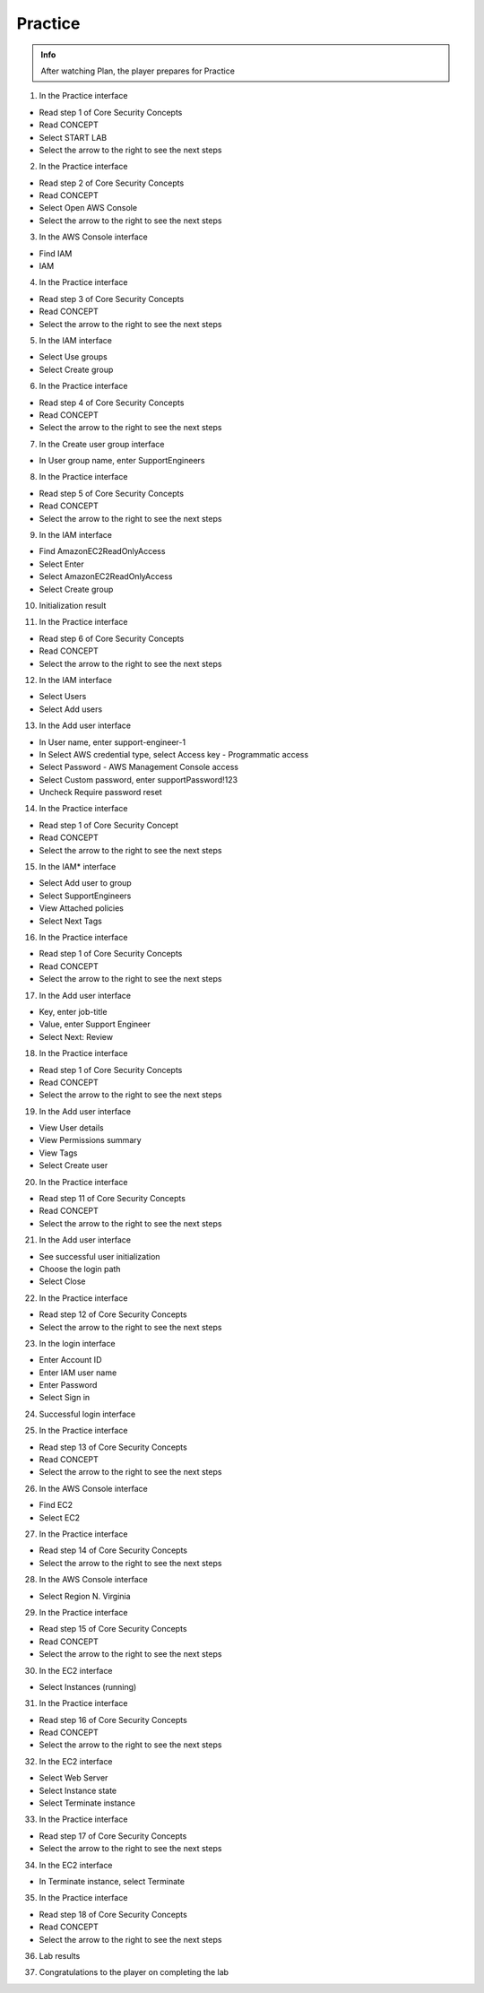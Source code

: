 Practice
========

.. admonition:: Info

 After watching Plan, the player prepares for Practice


1. In the Practice interface

- Read step 1 of Core Security Concepts
- Read CONCEPT
- Select START LAB
- Select the arrow to the right to see the next steps


.. image:: pictures/0001-practice8.png
   :align: center
   :width: 7000px


2. In the Practice interface

- Read step 2 of Core Security Concepts
- Read CONCEPT
- Select Open AWS Console
- Select the arrow to the right to see the next steps


.. image:: pictures/0002-practice8.png
   :align: center
   :width: 7000px


3. In the AWS Console interface

- Find IAM
-  IAM


.. image:: pictures/0003-practice8.png
   :align: center
   :width: 7000px


4. In the Practice interface

- Read step 3 of Core Security Concepts
- Read CONCEPT
- Select the arrow to the right to see the next steps


.. image:: pictures/0004-practice8.png
   :align: center
   :width: 7000px


5. In the IAM interface

- Select Use groups
- Select Create group


.. image:: pictures/0005-practice8.png
   :align: center
   :width: 7000px


6. In the Practice interface

- Read step 4 of Core Security Concepts
- Read CONCEPT
- Select the arrow to the right to see the next steps


.. image:: pictures/0006-practice8.png
   :align: center
   :width: 7000px


7. In the Create user group interface

- In User group name, enter SupportEngineers


.. image:: pictures/0007-practice8.png
   :align: center
   :width: 7000px


8. In the Practice interface

- Read step 5 of Core Security Concepts
- Read CONCEPT
- Select the arrow to the right to see the next steps


.. image:: pictures/0008-practice8.png
   :align: center
   :width: 7000px


9. In the IAM interface

- Find AmazonEC2ReadOnlyAccess
- Select Enter
- Select AmazonEC2ReadOnlyAccess
- Select Create group


.. image:: pictures/0009-practice8.png
   :align: center
   :width: 7000px


10. Initialization result


.. image:: pictures/00010-practice8.png
   :align: center
   :width: 7000px


11. In the Practice interface

- Read step 6 of Core Security Concepts
- Read CONCEPT
- Select the arrow to the right to see the next steps


.. image:: pictures/00011-practice8.png
   :align: center
   :width: 7000px


12. In the IAM interface

- Select Users
- Select Add users


.. image:: pictures/00012-practice8.png
   :align: center
   :width: 7000px


13. In the Add user interface

- In User name, enter support-engineer-1
- In Select AWS credential type, select Access key - Programmatic access
- Select Password - AWS Management Console access
- Select Custom password, enter supportPassword!123
- Uncheck Require password reset


.. image:: pictures/00013-practice8.png
   :align: center
   :width: 7000px


14. In the Practice interface

- Read step 1 of Core Security Concept
- Read CONCEPT
- Select the arrow to the right to see the next steps


.. image:: pictures/00014-practice8.png
   :align: center
   :width: 7000px


15. In the IAM* interface

- Select Add user to group
- Select SupportEngineers
- View Attached policies
- Select Next Tags


.. image:: pictures/00015-practice8.png
   :align: center
   :width: 7000px


16. In the Practice interface

- Read step 1 of Core Security Concepts
- Read CONCEPT
- Select the arrow to the right to see the next steps


.. image:: pictures/00016-practice8.png
   :align: center
   :width: 7000px


17. In the Add user interface

- Key, enter job-title
- Value, enter Support Engineer
- Select Next: Review


.. image:: pictures/00017-practice8.png
   :align: center
   :width: 7000px


18. In the Practice interface

- Read step 1 of Core Security Concepts
- Read CONCEPT
- Select the arrow to the right to see the next steps


.. image:: pictures/00018-practice8.png
   :align: center
   :width: 7000px


19. In the Add user interface

- View User details
- View Permissions summary
- View Tags
- Select Create user


.. image:: pictures/00019-practice8.png
   :align: center
   :width: 7000px


20. In the Practice interface

- Read step 11 of Core Security Concepts
- Read CONCEPT
- Select the arrow to the right to see the next steps


.. image:: pictures/00020-practice8.png
   :align: center
   :width: 7000px


21. In the Add user interface

- See successful user initialization
- Choose the login path
- Select Close


.. image:: pictures/00021-practice8.png
   :align: center
   :width: 7000px


22. In the Practice interface

- Read step 12 of Core Security Concepts
- Select the arrow to the right to see the next steps


.. image:: pictures/00022-practice8.png
   :align: center
   :width: 7000px


23. In the login interface

- Enter Account ID
- Enter IAM user name
- Enter Password
- Select Sign in


.. image:: pictures/00023-practice8.png
   :align: center
   :width: 7000px


24. Successful login interface


.. image:: pictures/00024-practice8.png
   :align: center
   :width: 7000px


25. In the Practice interface

- Read step 13 of Core Security Concepts
- Read CONCEPT
- Select the arrow to the right to see the next steps


.. image:: pictures/00025-practice8.png
   :align: center
   :width: 7000px


26. In the AWS Console interface

- Find EC2
- Select EC2


.. image:: pictures/00026-practice8.png
   :align: center
   :width: 7000px


27. In the Practice interface

- Read step 14 of Core Security Concepts
- Select the arrow to the right to see the next steps


.. image:: pictures/00027-practice8.png
   :align: center
   :width: 7000px


28. In the AWS Console interface

- Select Region N. Virginia


.. image:: pictures/00028-practice8.png
   :align: center
   :width: 7000px


29. In the Practice interface

- Read step 15 of Core Security Concepts
- Read CONCEPT
- Select the arrow to the right to see the next steps


.. image:: pictures/00029-practice8.png
   :align: center
   :width: 7000px


30. In the EC2 interface

- Select Instances (running)


.. image:: pictures/00030-practice8.png
   :align: center
   :width: 7000px


31. In the Practice interface

- Read step 16 of Core Security Concepts
- Read CONCEPT
- Select the arrow to the right to see the next steps


.. image:: pictures/00031-practice8.png
   :align: center
   :width: 7000px


32. In the EC2 interface

- Select Web Server
- Select Instance state
- Select Terminate instance


.. image:: pictures/00032-practice8.png
   :align: center
   :width: 7000px


33. In the Practice interface

- Read step 17 of Core Security Concepts
- Select the arrow to the right to see the next steps


.. image:: pictures/00033-practice8.png
   :align: center
   :width: 7000px


34. In the EC2 interface

- In Terminate instance, select Terminate


.. image:: pictures/00034-practice8.png
   :align: center
   :width: 7000px


35. In the Practice interface

- Read step 18 of Core Security Concepts
- Read CONCEPT
- Select the arrow to the right to see the next steps


.. image:: pictures/00035-practice8.png
   :align: center
   :width: 7000px


36. Lab results


.. image:: pictures/00036-practice8.png
   :align: center
   :width: 7000px


37. Congratulations to the player on completing the lab


.. image:: pictures/00037-practice8.png
   :align: center
   :width: 7000px


















































